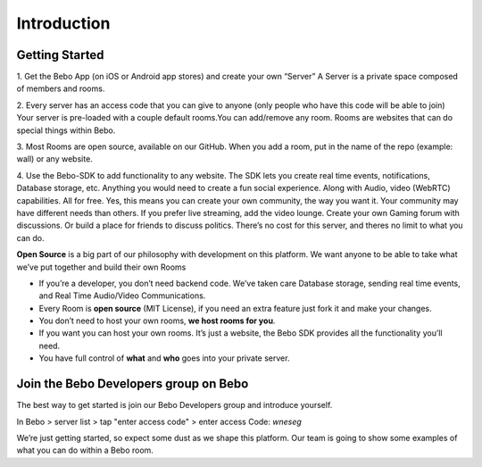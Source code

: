 Introduction
===============


Getting Started
---------------

1. Get the Bebo App (on iOS or Android app stores) and create your own “Server”
A Server is a private space composed of members and rooms.

2. Every server has an access code that you can give to anyone (only people who have this code will be able to join)
Your server is pre-loaded with a couple default rooms.You can add/remove any room. Rooms are websites that can do special things within Bebo.

3. Most Rooms are open source, available on our GitHub.
When you add a room, put in the name of the repo (example: wall) or any website.

4. Use the Bebo-SDK to add functionality to any website. The SDK lets you create real time events, notifications, Database storage, etc. Anything you would need to create a fun social experience. Along with Audio, video (WebRTC) capabilities. All for free.
Yes, this means you can create your own community, the way you want it. Your community may have different needs than others. If you prefer live streaming, add the video lounge. Create your own Gaming forum with discussions. Or build a place for friends to discuss politics. There’s no cost for this server, and theres no limit to what you can do.

**Open Source** is a big part of our philosophy with development on this platform. We want anyone to be able to take what we’ve put together and build their own Rooms

* If you’re a developer, you don’t need backend code. We’ve taken care Database storage, sending real time events, and Real Time Audio/Video Communications.
* Every Room is **open source** (MIT License), if you need an extra feature just fork it and make your changes.
* You don’t need to host your own rooms, **we host rooms for you**.
* If you want you can host your own rooms. It’s just a website, the Bebo SDK provides all the functionality you’ll need.
* You have full control of **what** and **who** goes into your private server.

Join the Bebo Developers group on Bebo
---------------------------------------------

The best way to get started is join our Bebo Developers group and introduce yourself.

In Bebo > server list > tap "enter access code" > enter access Code: `wneseg`

We’re just getting started, so expect some dust as we shape this platform. Our team is going to show some examples of what you can do within a Bebo room.
